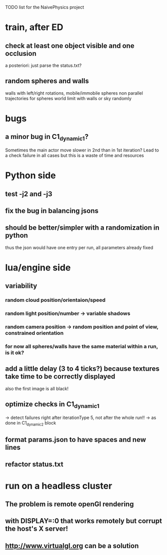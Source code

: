 TODO list for the NaivePhysics project

* train, after ED
** check at least one object visible and one occlusion
   a posteriori: just parse the status.txt?
** random spheres and walls
   walls with left/right rotations, mobile/immobile spheres
   non parallel trajectories for spheres
   world limit with walls or sky randomly
* bugs
** a minor bug in C1_dynamic_1?
   Sometimes the main actor move slower in 2nd than in 1st iteration?
   Lead to a check failure in all cases but this is a waste of time
   and resources
* Python side
** test -j2 and -j3
** fix the bug in balancing jsons
** should be better/simpler with a randomization in python
   thus the json would have one entry per run, all parameters already fixed
* lua/engine side
** variability
*** random cloud position/orientaion/speed
*** random light position/number -> variable shadows
*** random camera position -> random position and point of view, constrained orientation
*** for now all spheres/walls have the same material within a run, is it ok?
** add a little delay (3 to 4 ticks?) because textures take time to be correctly displayed
   also the first image is all black!
** optimize checks in C1_dynamic_1
   -> detect failures right after iterationType 5, not after the whole run!!
   -> as done in C1_dynamic_2 block
** format params.json to have spaces and new lines
** refactor status.txt
* run on a headless cluster
** The problem is remote openGl rendering
** with DISPLAY=:0 that works remotely but corrupt the host's X server!
** http://www.virtualgl.org can be a solution
